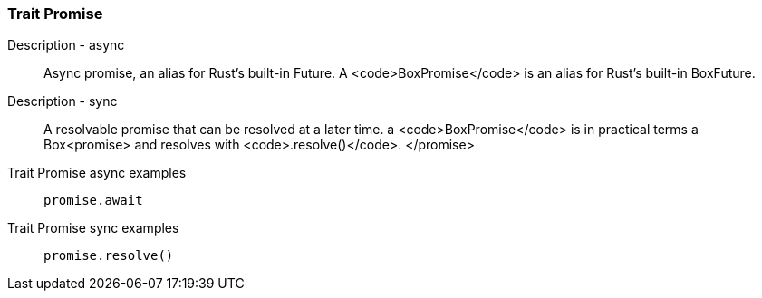 [#_trait_Promise]
=== Trait Promise

[tabs]
====
Description - async::
+
--
Async promise, an alias for Rust’s built-in Future. A <code>BoxPromise</code> is an alias for Rust’s built-in BoxFuture.

--

Description - sync::
+
--
A resolvable promise that can be resolved at a later time. a <code>BoxPromise</code> is in practical terms a Box<promise>
 and resolves with 
 <code>.resolve()</code>.
</promise>

--
====

[tabs]
====
Trait Promise async examples::
+
--
[source,rust]
----
promise.await
----

--

Trait Promise sync examples::
+
--
[source,rust]
----
promise.resolve()
----

--
====

